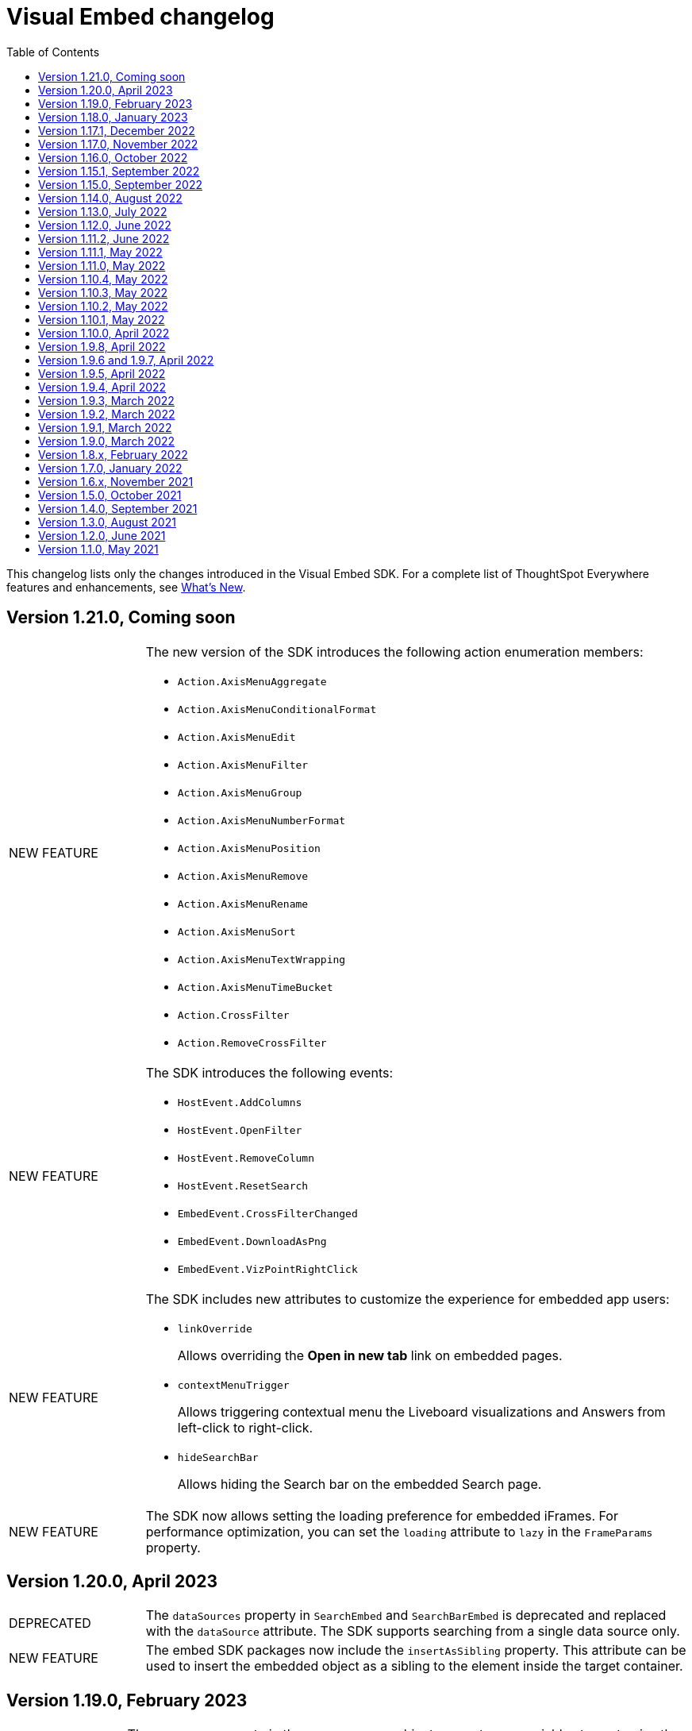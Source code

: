 = Visual Embed changelog
:toc: true
:toclevels: 1

:page-title: Changelog
:page-pageid: embed-sdk-changelog
:page-description: Changes to the SDK and APIs

This changelog lists only the changes introduced in the Visual Embed SDK. For a complete list of ThoughtSpot Everywhere features and enhancements, see xref:whats-new.adoc[What's New].

== Version 1.21.0, Coming soon

[width="100%" cols="1,4"]
|====
|[tag greenBackground]#NEW FEATURE# a|The new version of the SDK introduces the following action enumeration members:

* `Action.AxisMenuAggregate`
* `Action.AxisMenuConditionalFormat`
* `Action.AxisMenuEdit`
* `Action.AxisMenuFilter`
* `Action.AxisMenuGroup`
* `Action.AxisMenuNumberFormat`
* `Action.AxisMenuPosition`
* `Action.AxisMenuRemove`
* `Action.AxisMenuRename`
* `Action.AxisMenuSort`
* `Action.AxisMenuTextWrapping`
* `Action.AxisMenuTimeBucket`
* `Action.CrossFilter`
* `Action.RemoveCrossFilter`

////
For more information, see xref:embed-action-ref.adoc[Action reference].
////

|[tag greenBackground]#NEW FEATURE# a| The SDK introduces the following events:

* `HostEvent.AddColumns`
* `HostEvent.OpenFilter`
* `HostEvent.RemoveColumn`
* `HostEvent.ResetSearch`
* `EmbedEvent.CrossFilterChanged`
* `EmbedEvent.DownloadAsPng`
* `EmbedEvent.VizPointRightClick`

////
For more information, see xref:events-ref.adoc[Events reference].
////
|[tag greenBackground]#NEW FEATURE# a| The SDK includes new attributes to customize the experience for embedded app users:

* `linkOverride`
+
Allows overriding the *Open in new tab* link on embedded pages.

* `contextMenuTrigger`
+
Allows triggering contextual menu the Liveboard visualizations and Answers from left-click to right-click.

* `hideSearchBar`
+
Allows hiding the Search bar on the embedded Search page.
|[tag greenBackground]#NEW FEATURE# | The SDK now allows setting the loading preference for embedded iFrames.
For performance optimization, you can set the `loading` attribute to `lazy` in the `FrameParams` property.
|====

== Version 1.20.0, April 2023

[width="100%" cols="1,4"]
|====
|[tag redBackground]#DEPRECATED# a|The `dataSources` property in `SearchEmbed` and `SearchBarEmbed` is deprecated and replaced with the `dataSource` attribute. The SDK supports searching from a single data source only.
|[tag greenBackground]#NEW FEATURE# a|The embed SDK packages now include the `insertAsSibling` property. This attribute can be used to insert the embedded object as a sibling to the element inside the target container.
|====

== Version 1.19.0, February 2023

[width="100%" cols="1,4"]
|====
|[tag greenBackground]#NEW FEATURE# a|The `customCSS` property in the `customizations` object supports new variables to customize the styles for dialogs, search bar, search navigation and search suggestions panels.
For more information, see xref:css-customization.adoc[Customize CSS].
|[tag redBackground]#BREAKING CHANGE# a|The new Liveboard experience mode introduces changes to the data format of the JSON response payload triggered by callback custom actions. For example, the `reportBookData`, and `vizData` attributes are modified, and the custom action `id` now is part of the data attribute. These changes may break your current custom action event handlers. For interoperability, we recommend adding the data attribute to `payload` in your code as shown in the example here:

[source,JavaScript]

----
liveboardEmbed.on(EmbedEvent.CustomAction, payload => {
    if (payload.id === "callback-action-id" \|\| payload.data.id === "callback-action-id") {
        console.log('Custom Action event:', payload.data);
    }
})
----

You may also want to update the data classes in your scripts to process the JSON response payload and handle complex data. For more information, see xref:custom-actions-callback.adoc#_define_functions_and_classes_to_handle_liveboard_data[Callback custom actions].

|[tag greenBackground]#NEW FEATURE# a|The new version of the SDK introduces the following Host events:

* `HostEvent.Delete`
* `HostEvent.Download`
* `HostEvent.DownloadAsCsv`
* `HostEvent.DownloadAsXlsx`
* `HostEvent.ManagePipelines`
* `HostEvent.Save`
* `HostEvent.Share`
* `HostEvent.ShowUnderlyingData`
* `HostEvent.SpotIQAnalyze`
* `HostEvent.SyncToOtherApps`
* `HostEvent.SyncToSheets`

For more information, see xref:events-ref.adoc#host-events[Host events].

|[tag redBackground]#DEPRECATED# a|The `noRedirect` property in the SDK is deprecated and replaced with the `inPopup` attribute. When set to `true`, the `inPopup` attribute allows the SAML SSO authentication flow in a pop-up window.

For more information, see xref:embed-authentication.adoc#_saml_redirection[SAML Redirection].
|====

== Version 1.18.0, January 2023

[width="100%" cols="1,4"]
|====
|[tag greenBackground]#NEW FEATURE# a|The new version of the SDK provides the `SearchBarEmbed` JavaScript package to embed only the ThoughtSpot Search bar in your app. +

For more information, see xref:embed-searchbar.adoc[Embed ThoughtSpot search bar].

|[tag greenBackground]#NEW FEATURE# a|The `customCSS` property in the `customizations` object supports new variables to customize the UI elements on Liveboard, visualization, and Answer pages. You can also use these variables to define custom styles in the CSS file. +
For more information, see xref:css-customization.adoc[Customize CSS].
|[tag greenBackground]#NEW FEATURE# |The new version of the SDK allows fetching TML objects via `GetTML` host event. This event is triggered when a user clicks on the *Show underlying data* action on a Liveboard visualization or Answer page. +

For more information, see xref:events-ref.adoc#_gettml[GetTML].

|[tag greenBackground]#NEW FEATURE# a| The new version of the SDK introduces the following enums in the `Action` object:

* `Action.SyncToOtherApps` +
* `Action.SyncToSheets` +
* `Action.ManagePipelines` +

You can use these enums to show, hide, or disable *Sync to sheets*, *Sync to other apps*, and *Manage pipelines* menu actions on a Liveboard visualization or Answer.

For more information, see xref:embed-action-ref.adoc[Actions].
|====

== Version 1.17.1, December 2022

Bug fixes to the trusted authentication feature.

== Version 1.17.0, November 2022

The new version of the SDK introduces several new features and enhancements
[width="100%" cols="1,4"]
|====
|[tag orangeBackground]#MODIFIED# a|The `AuthType` property is modified and supports new enums. +

* `AuthType.SAML` is renamed as `AuthType.SAMLRedirect` +
* `AuthType.OIDC` is renamed as `AuthType.OIDCRedirect` +
* `AuthType.AuthServer` is renamed to `AuthType.TrustedAuthToken` +
This enhancement does not introduce any breaking changes to your current implementation.
|[tag greenBackground]#NEW FEATURE# a|To use your current SAML or OIDC authentication setup and redirect users to the IdP for authentication within the embedded iFrame, you can now use `AuthType.EmbeddedSSO`. +
For more information, see xref:embed-authentication.adoc[Authentication].
|[tag greenBackground]#NEW FEATURE#|
The `customizations` object in the SDK allows you to specify a custom CSS URL. You can also use this object to define CSS variables directly in the `init` code. +
For more information, see xref:css-customization.adoc[Customize CSS].
|====

== Version 1.16.0, October 2022

The new version of the SDK includes bug fixes and improvements to the new Liveboard experience.

== Version 1.15.1, September 2022
[width="100%" cols="1,4"]
|====
|[tag greenBackground]#NEW FEATURE#|
The `prefetch` method now supports the `url` and `prefetchFeatures` parameters. You can use these parameters to call the prefetch method before `init` and prefetch static resources on application load. +
For more information, see xref:prefetch-and-cache.adoc[Prefetch static resources].
|====

== Version 1.15.0, September 2022
[width="100%" cols="1,4"]
|====
|[tag greenBackground]#NEW FEATURE#|
For embedded instances with the new Liveboard experience, the Visual Embed SDK provides the `activeTabId` attribute, using which you can set a Liveboard tab as an active tab.
For more information, see xref:enable-liveboardv2.adoc#_customize_liveboard_tabs[Customize Liveboard tabs].
|[tag greenBackground]#NEW FEATURE# a|The new version of the SDK supports firing events for Liveboard menu actions from the host application. The SDK introduces the following host event enumeration members for Liveboard objects:

* CopyLink
* CreateMonitor
* DownloadAsPdf
* Edit
* EditTML
* Explore
* ExportTML
* LiveboardInfo
* MakeACopy
* ManageMonitor
* Pin
* Present
* Remove
* Schedule
* SchedulesList
* UpdateTML

For more information, see xref:events-ref.adoc#host-events[Events reference].
|====

== Version 1.14.0, August 2022
[width="100%" cols="1,4"]
|====
|[tag greenBackground]#NEW FEATURE#|
The Visual Embed SDK now includes the `liveboardV2` attribute in the `LiveboardEmbed` package to allow developers to enable the new Liveboard experience on their embedded ThoughtSpot instance. +
For more information, see xref:embed-pinboard.adoc[Embed a Liveboard].
|[tag orangeBackground]#MODIFIED#|If trusted authentication is enabled, the SDK makes a `POST` API call to get a login token and log the user into ThoughtSpot.
The earlier versions of the SDK supported only `GET` API requests. For more information, see xref:embed-authentication.adoc#_configure_token_based_authentication_method_in_visual_embed_sdk[Configure token-based authentication method in Visual Embed SDK].
|====

== Version 1.13.0, July 2022
[width="100%" cols="1,4"]
|====
|[tag greenBackground]#NEW FEATURE#|
This version of Visual Embed SDK includes the `enableSearchAssist` attribute, using which you can turn on the Search Assist feature on an embedded instance. +
For more information, see xref:search-assist-tse.adoc[Enable Search Assist, window=_blank].
|[tag greenBackground]#NEW FEATURE#| The new version of SDK introduces the `AuthType.SAML` enum for SAML-based SSO authentication. Note that `AuthType.SAML` replaces the `AuthType.SSO` enum, which is deprecated in the v1.13.0 version of the SDK. +
For more information, see xref:embed-authentication.adoc#saml-sso-embed[Authentication].
|[tag redBackground]#DEPRECATED#| The `AuthType.SSO` enum is deprecated in v1.13.0. ThoughtSpot recommends using `AuthType.SAML` for the SAML SSO authentication method. +
This change does not impact your current embed implementation with `AuthType.SSO`.
|[tag greenBackground]#NEW FEATURE#| The SDK includes the `getExportRequestForCurrentPinboard` event, which is triggered when a user tries to export a Liveboard in its current state. +
For more information, see xref:events-ref.adoc#host-events[Events reference].
|====

== Version 1.12.0, June 2022

[width="100%" cols="1,4"]
|====
|[tag greenBackground]#NEW FEATURE#|
This version of Visual Embed SDK introduces the `navigate` host event, which is triggered when a user navigates to an application page without a page reload.

For more information, see xref:events-ref.adochost-events[Events reference].
|[tag greenBackground]#NEW FEATURE# | The new `getThoughtSpotPostUrlParams` method fetches ThoughtSpot URL query parameters prefixed with `ts-`.
|====

== Version 1.11.2, June 2022

Bug fix for Typescript builds that affect Angular project configurations.

== Version 1.11.1, May 2022

[width="100%" cols="1,4"]
|====
|[tag greenBackground]#NEW FEATURE#| The SDK includes the action enum `ReportError`, using which you can turn off ThoughtSpot-specific error reporting.
|====

== Version 1.11.0, May 2022

[width="100%" cols="1,4"]
|====
|[tag greenBackground]#NEW FEATURE#  a| The new version of SDK includes the following new events:

* `ALL`
* `AnswerChartSwitcher`
* `AnswerDelete`
* `CopyAEdit`
* `CopyToClipboard`
* `Download`
* `DownloadAsPdf`
* `DownloadAsCsv`
* `DownloadAsXlsx`
* `DrillExclude`
* `DrillInclude`
* `EditTML`
* `ExportTML`
* `Monitor`
* `Pin`
* `Save`
* `SaveAsView`
* `Share`
* `ShowUnderlyingData`
* `SpotIQAnalyze`
* `UpdateTML`
* `VizPointClick`

For more information about how to register and handle these events, see xref:embed-events.adoc[Events and app integration].
|[tag greenBackground]#NEW FEATURE#  a| The new version of SDK supports the `showAlerts` attribute, using which you can show or hide alerts and error messages in the embedded view.

|[tag greenBackground]#NEW FEATURE# a| The `Action.CreateMonitor` enumeration is available in the SDK for embedded ThoughtSpot environments on which the *Monitor* feature is enabled.
For more information, see xref:embed-actions.adoc[Show or hide UI actions].
|====

== Version 1.10.4, May 2022
[width="100%" cols="1,4"]
|====
|[tag greenBackground]#NEW FEATURE#|The `detectCookieAccessSlow` parameter in the SDK allows your app to check if third-party cookies are enabled on the browser. This parameter is available only for trusted and `Basic` authentication types.
|====
== Version 1.10.3, May 2022

Bug fix and improvements to the `logout` method.

== Version 1.10.2, May 2022
[width="100%" cols="1,4"]
|====
|[tag greenBackground]#NEW FEATURE#|Ability to configure `redirectPath` on the origin when using the SAMLRedirect `authType`.
|====

== Version 1.10.1, May 2022

[width="100%" cols="1,4"]
|====
|[tag greenBackground]#NEW FEATURE#|You can now use the `logout` method to log out embed users.
|[tag orangeBackground]#MODIFIED# a| Note the following changes: +

* You can now use the `loginFailedMessage` property on init to display the `Not logged in` message when a user login fails. You can customize this message by defining a custom text string in the `loginFailedMessage` attribute.
* The `init` method now returns an event emitter which can be used to listen to `AuthStatus` such as login failure, success, or user logout.
|====

== Version 1.10.0, April 2022

[width="100%" cols="1,4"]
|====
|[tag greenBackground]#NEW FEATURE#  a| The `AddRemoveColumns` event is now available in the SDK. For more information, see xref:events-ref.adoc.adoc#embed-events[Events reference].
|====

== Version 1.9.8, April 2022

[width="100%" cols="1,4"]
|====
|[tag greenBackground]#NEW FEATURE#|The `pageId` attribute now allows you to set the **SpotIQ** page as the home tab of your embedded ThoughtSpot app.

For more information, see xref:full-embed.adoc[Embed full application].
|====

== Version 1.9.6 and 1.9.7, April 2022

Bug fixes and improvements

== Version 1.9.5, April 2022
[width="100%" cols="1,4"]
|====
|[tag greenBackground]#NEW FEATURE#|The `locale` attribute is now available in embed packages. You can use this attribute to set the locale or language of your embedded application view.
For more information, see xref:locale-setting.adoc[Set locale and display language].
|====

== Version 1.9.4, April 2022

Bug fixes and improvements to React components.

== Version 1.9.3, March 2022

[width="100%" cols="1,4"]
|====
|[tag greenBackground]#NEW FEATURE#| The SDK now supports the `disableLoginRedirect` attribute to improve the login experience for your application users. When enabled, this attribute prevents your app from redirecting users to the login page when their session expires. +
You can use this attribute along with `autoLogin` to automatically authenticate and re-login a user. +
This feature is applicable to token-based authentication, that is, when the `AuthType` is set as `TrustedAuthToken` in the SDK.

For more information, see xref:embed-authentication.adoc#trusted-auth-embed[Authentication].
|====

== Version 1.9.2, March 2022
[width="100%" cols="1,4"]
|====
|[tag greenBackground]#NEW FEATURE#| You can now trigger events on React components using the `useEmbedRef` hook.

For more information, see xref:embed-ts-react-app.adoc[Embed ThoughtSpot in a React app].
|====

== Version 1.9.1, March 2022
[width="100%" cols="1,4"]
|====
|[tag greenBackground]#NEW FEATURE#| The SDK now includes the `visibleVizs` attribute in the `LiveboardEmbed` package. This attribute allows you to add visualization GUIDs that you want to display when a Liveboard renders for the first time.

For more information, see xref:embed-pinboard.adoc[Embed a Liveboard].

|[tag greenBackground]#NEW FEATURE#  a| The following events are now available in the SDK: +

* `LiveboardRendered` (EmbedEvent)

For more information, see xref:events-ref.adoc#embed-events[Events reference].
|====

== Version 1.9.0, March 2022
[width="100%" cols="1,4"]
|====
|[tag greenBackground]#NEW FEATURE#  a| The SDK now includes the following new enumerations for UI actions:

* `Action.AnswerDelete` +
* `Action.AnswerChartSwitcher` +
* `Action.AddToFavorites` +
* `Action.EditDetails` +

For more information, see xref:embed-actions.adoc#standard-actions[Show or hide UI actions].

|[tag greenBackground]#NEW FEATURE#  a| The SDK now supports the `UpdateRuntimeFilters` host event. For more information, see xref:events-ref.adoc#host-events[Events reference].
|====

== Version 1.8.x, February 2022

[width="100%" cols="1,4"]
|====
|[tag redBackground]#BREAKING CHANGE# | The `autoLogin` attribute is now set as `false` by default. This attribute is used in the `init` method to automatically re-login a user when a session expires.
|[tag greenBackground]#NEW FEATURE# | The `init` method now returns the `authPromise` which resolves when a user authentication is completed.
|====


== Version 1.7.0, January 2022

[width="100%" cols="1,4"]
|====
|
[tag greenBackground]#NEW FEATURE# |+++<h5>OIDC AuthType</h5> +++

The SDK supports the `OIDC` `authType` in `init` calls. If you want your application users to authenticate to an OpenID provider and use their SSO credentials to access the embedded ThoughtSpot content, you can enable the `OIDC` authentication type in the SDK.

For more information, see xref:embed-authentication#oidc-auth.adoc[Authentication and security attributes].
|[tag greenBackground]#NEW FEATURE#  a|+++<h5>Embed events</h5>+++

The SDK includes the following new event:

* `RouteChange`

For more information, see xref:events-ref.adoc#embed-events[Events reference].

|====

== Version 1.6.x, November 2021

[width="100%" cols="1,4"]
|====
|[tag greenBackground]#NEW FEATURE# a|+++<h5>Visible actions</h5>+++

You can now configure a set of ThoughtSpot UI actions as visible actions and display these actions in the embedded UI. If your embedded instance requires only a few actions, you can use the `visibleActions` API to show only these actions in the embedded ThoughtSpot UI.

For more information, see xref:embed-actions.adoc[Show or hide UI actions].

|[tag orangeBackground]#MODIFIED# | +++<h5>Terminology changes </h5>+++

The SDK library and object parameter names are modified to rebrand pinboards as Liveboards. For a complete list of changes, see xref:terminology-update.adoc#sdk-changes[Terminology changes].

|[tag greenBackground]#NEW FEATURE#  a|+++<h5>Embed events</h5>+++

The SDK supports the following new events:

* `DialogOpen`
* `DialogClose`

For more information, see xref:events-ref.adoc#embed-events[Events reference].
|====

== Version 1.5.0, October 2021

[width="100%" cols="1,4"]
|====
||
|[tag greenBackground]#NEW FEATURE# | +++<h5>Render embedded objects in queue</h5>+++

The SDK now supports rendering embedded objects in a queue. If you have multiple embedded objects, you can enable the `queueMultiRenders` parameter to queue your embedded objects and render them one after another. This feature helps in decreasing the load on the web browsers and improving your application loading experience. By default, this attribute is set to `false`.

|[tag greenBackground]#NEW FEATURE# a|+++<h5>Liveboard embed</h5>+++

The `pinboardEmbed` package includes the `defaultHeight` attribute that sets a minimum height for embedded objects on a pinboard page, and the corresponding visualization pages that a user can navigate to.

For more information, see xref:embed-search.adoc[Embed a pinboard].

|[tag greenBackground]#NEW FEATURE# a|+++<h5>Embed events</h5>+++

The SDK EmbedEvent library includes the following new events:

* `VizPointDoubleClick`
* `Drilldown`
* `SetVisibleVizs`

For more information, see xref:events-ref.adoc#embed-events[Events reference].

|====

== Version 1.4.0, September 2021

[width="100%" cols="1,4"]
|====
||
|[tag greenBackground]#NEW FEATURE# a|+++<h5>+++Prefetch API+++</h5>+++

The `prefetch` API fetches static resources from a given URL before your application loads. Web browsers can then cache the prefetched resources locally and serve them from a user's local disk. You can use this API to load the embedded objects faster and improve your application response time.

For more information, see xref:prefetch-and-cache.adoc[Prefetch static resources].

|[tag greenBackground]#NEW FEATURE# a|+++<h5>+++In-app page navigation+++</h5>+++

The `navigateToPage` method in the SDK lets you provide quick and direct access to a specific pinboard, saved Answer, or an application page. You can add a custom menu action or button in your application UI that calls the `navigateToPage` method and leads your users to the page specified in the `path` parameter.

For more information, see xref:page-navigation.adoc[Add a custom action for in-app navigation].

|[tag greenBackground]#NEW FEATURE# a|+++<h5>+++Full application embedding+++</h5>+++

The `appEmbed` SDK package includes the following new attributes:

* The `disableProfileAndHelp` attribute to show or hide the `Help (?)` and the user profile menu in the navigation bar of your embedded app.

* The `hideObjects` attribute to hide specific objects from a user's page view.

For more information, see xref:full-embed.adoc[Embed full application].

|[tag greenBackground]#NEW FEATURE# |+++<h5>+++Search embed +++</h5>+++

The `searchEmbed` package includes the `forceTable` attribute that sets tabular view as the default format for presenting search data. You can use set this attribute to `true` to force search results to appear in the table view.

For more information, see xref:embed-search.adoc[Embed ThoughtSpot search].

|[tag redBackground]#REMOVED# |

The `searchQuery` parameter is no longer supported and is removed from the `searchEmbed` SDK package.
|[tag greenBackground]#NEW FEATURE# a|+++<h5>+++Embed events +++</h5>+++
The SDK EmbedEvent library includes the following events:

* `QueryChanged`
* `AuthExpire`

For more information, see xref:embed-events.adoc[Events and app integration].
|====

== Version 1.3.0, August 2021

[width="100%" cols="1,4"]
|====
||
|[tag greenBackground]#NEW FEATURE#  a|  +++<h5>searchOptions</h5>+++

The `searchEmbed` SDK package introduces the `searchOptions` parameter for setting search tokens. The `searchOptions` parameter includes the following attributes:

* `searchTokenString`
+
A TML query string to define search tokens.

* `executeSearch`
+
When set to `true`, it executes search and shows the search results.

For more information, see xref:embed-search.adoc#search-query[Embed ThoughtSpot search].

|[tag redBackground]#DEPRECATED# a| +++<h5>searchQuery</h5>+++

The `searchQuery` parameter in the `searchEmbed` SDK package is deprecated in the Visual Embed SDK version 1.3.1. Instead, you can use the `searchOptions` parameter to define the search token string.

For more information about `searchOptions`, see xref:embed-search.adoc#search-query[Embed ThoughtSpot search].

|[tag greenBackground]#NEW FEATURE# a| +++<h5>autoLogin</h5>+++

The SDK now supports logging in users automatically after a user session has expired.

For more information, see xref:embed-authentication.adoc#embed-session-sec[Embed user authentication].

|[tag greenBackground]#NEW FEATURE# a| +++<h5>shouldEncodeUrlQueryParams</h5>+++

You can now convert query parameters in the ThoughtSpot generated URLs to base64-encoded format. You can enable this attribute to secure your cluster from cross-site scripting attacks.
|[tag redBackground]#BREAKING CHANGE# a| +++<h5>Data structure changes in custom action response payloads</h5>+++

* The  data structure passed in the custom action response for search now shows as `payload.data.embedAnswerData` instead of `payload.data.columnsAndData`.

* The Answer payload for custom actions includes the following metadata:

** `reportBookmetadata`
+
Includes visualization metadata attributes such as description, object header metadata, author details, timestamp of the Answer creation, and modification.

** user data
+
Includes user information such as username, GUID of the user, and email address.

To view a sample response payload, see xref:callback-response-payload.adoc#search-data-payload[Custom action response payload].

|[tag greenBackground]#NEW FEATURE# a| +++<h5>preventPinboardFilterRemoval</h5>+++

The `pinboardEmbed` SDK package now includes the `preventPinboardFilterRemoval` attribute. You can use this attribute to disable the filter removal action and thus prevent users from removing the filter chips added on a pinboard page.

For more information, see xref:embed-pinboard.adoc[Embed a pinboard] and xref:embed-a-viz.adoc[Embed a visualization].
|[tag greenBackground]#NEW FEATURE# a| +++<h5>suppressNoCookieAccessAlert</h5>+++

You can now set custom alerts for `noCookieAccess` events. By default, the SDK triggers a `noCookieAccess` event and generates an alert when a user's browser blocks third-party cookies. The `suppressNoCookieAccessAlert` allows you to disable this alert.

|[tag greenBackground]#NEW FEATURE# a| +++<h5>Support for fetching callback custom action payload in batches</h5>+++

The Visual Embed SDK now supports processing data in batches for callback custom action responses.
The callback custom action event in the SDK package supports defining `batchSize` and `offset` values to paginate the Answer payload and send the records in batches.

For more information, see xref:push-data-to-external-app.adoc#large-dataset[Callback custom action workflow].
|====

== Version 1.2.0, June 2021

[width="100%" cols="1,4"]
|====
|[tag greenBackground]#NEW FEATURE# a|+++<h5>SAML authentication</h5>+++

The Visual Embed SDK packages now include the `noRedirect` attribute as an optional parameter for  the SAMLRedirect SSO `AuthType`. If you want to display the SAML authentication workflow in a pop-up window, instead of refreshing the application web page to direct users to the SAML login page, you can set the `noRedirect` attribute to `true`.

For more information, see the instructions for embedding xref:full-embed.adoc[ThoughtSpot pages], xref:embed-search.adoc[search], xref:embed-pinboard.adoc[pinboard], and xref:embed-a-viz.adoc[visualizations].

|[tag greenBackground]#NEW FEATURE# a|+++<h5>Pinboard actions</h5>+++
The *More* menu image:./images/icon-more-10px.png[the more options menu] in the embedded Pinboard page now shows the following actions for pinboard and visualizations.

Pinboard::
* Save
* Make a copy
* Add filters
* Configure filters
* Present
* Download as PDF
* Pinboard info
* Manage schedules


[NOTE]
Users with edit permissions can view and access the *Save*, *Add filters*, *Configure filters*, and *Manage schedules* actions.
|[tag greenBackground]#NEW FEATURE# a|+++<h5>Visualization actions</h5>+++

Visualizations on a pinboard:

* Pin
* Download
* Edit
* Present
* Download as CSV
* Download as XLSX
* Download as PDF

[NOTE]
Users with edit permissions can view and access the *Edit* action. The *Download as CSV*, *Download as XSLX*, and *Download as PDF* actions are available for table visualizations. The *Download* action is available for chart visualizations.

|====

== Version 1.1.0, May 2021

[width="100%" cols="1,4"]
|====
|[tag greenBackground]#NEW FEATURE#  a|+++<h5>NoCookieAccess event</h5>+++

When a user accesses the embedded application from a web browser that has third-party cookies disabled, the Visual Embed SDK emits the `NoCookieAccess` event to notify the developer. Cookies are disabled by default in Safari. Users can enable third-party cookies in Safari’s Preferences setting page or use another web browser.
To know how to enable this setting by default on Safari for a ThoughtSpot embedded instance, contact ThoughtSpot Support.
|====
